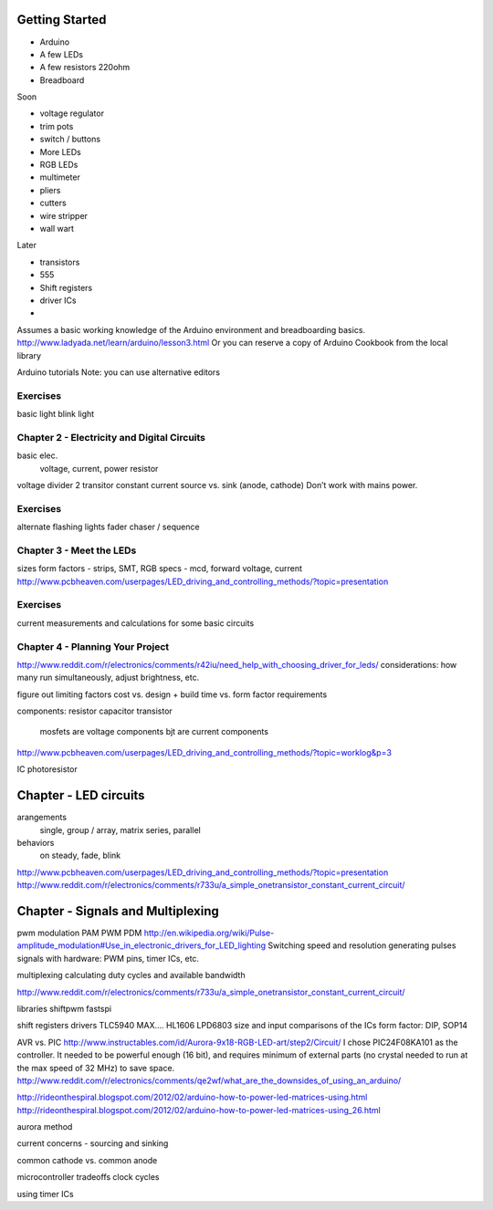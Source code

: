Getting Started
===============

* Arduino
* A few LEDs
* A few resistors 220ohm
* Breadboard

Soon

* voltage regulator
* trim pots
* switch / buttons
* More LEDs
* RGB LEDs

* multimeter
* pliers
* cutters
* wire stripper
* wall wart

Later
 
* transistors
* 555 
* Shift registers
* driver ICs
* 

Assumes a basic working knowledge of the Arduino environment and breadboarding basics. 
http://www.ladyada.net/learn/arduino/lesson3.html
Or you can reserve a copy of Arduino Cookbook from the local library

Arduino tutorials
Note: you can use alternative editors


Exercises
-------------

basic light
blink light


Chapter 2 - Electricity and Digital Circuits
------------------------------------------------------

basic elec.
	voltage, current, power
	resistor

voltage divider
2 transitor constant current
source vs. sink (anode, cathode)
Don’t work with mains power.

Exercises
-------------

alternate flashing lights
fader
chaser / sequence


Chapter 3 - Meet the LEDs
-----------------------------------

sizes
form factors - strips, SMT, 
RGB
specs - mcd, forward voltage, current
http://www.pcbheaven.com/userpages/LED_driving_and_controlling_methods/?topic=presentation


Exercises
-------------

current measurements and calculations for some basic circuits

Chapter 4 - Planning Your Project
--------------------------------------------

http://www.reddit.com/r/electronics/comments/r42iu/need_help_with_choosing_driver_for_leds/
considerations: how many run simultaneously, adjust brightness, etc.

figure out limiting factors
cost vs. design + build time vs. form factor requirements

components:
resistor
capacitor
transistor
	mosfets are voltage components
	bjt are current components
http://www.pcbheaven.com/userpages/LED_driving_and_controlling_methods/?topic=worklog&p=3

IC
photoresistor


Chapter - LED circuits
================

arangements
  single, group / array, matrix
  series, parallel
behaviors
  on steady, fade, blink
http://www.pcbheaven.com/userpages/LED_driving_and_controlling_methods/?topic=presentation
http://www.reddit.com/r/electronics/comments/r733u/a_simple_onetransistor_constant_current_circuit/



Chapter - Signals and Multiplexing
=========================

pwm
modulation
PAM
PWM
PDM
http://en.wikipedia.org/wiki/Pulse-amplitude_modulation#Use_in_electronic_drivers_for_LED_lighting
Switching speed and resolution
generating pulses signals with hardware: PWM pins, timer ICs, etc.

multiplexing
calculating duty cycles and available bandwidth

http://www.reddit.com/r/electronics/comments/r733u/a_simple_onetransistor_constant_current_circuit/


libraries
shiftpwm
fastspi


shift registers
drivers 
TLC5940
MAX....
HL1606
LPD6803
size and input comparisons of the ICs
form factor: DIP, SOP14

AVR vs. PIC
http://www.instructables.com/id/Aurora-9x18-RGB-LED-art/step2/Circuit/
I chose PIC24F08KA101 as the controller. It needed to be powerful enough (16 bit), and requires minimum of external parts (no crystal needed to run at the max speed of 32 MHz) to save space.
http://www.reddit.com/r/electronics/comments/qe2wf/what_are_the_downsides_of_using_an_arduino/


http://rideonthespiral.blogspot.com/2012/02/arduino-how-to-power-led-matrices-using.html
http://rideonthespiral.blogspot.com/2012/02/arduino-how-to-power-led-matrices-using_26.html

aurora method

current concerns - sourcing and sinking

common cathode vs. common anode

microcontroller tradeoffs
clock cycles

using timer ICs
